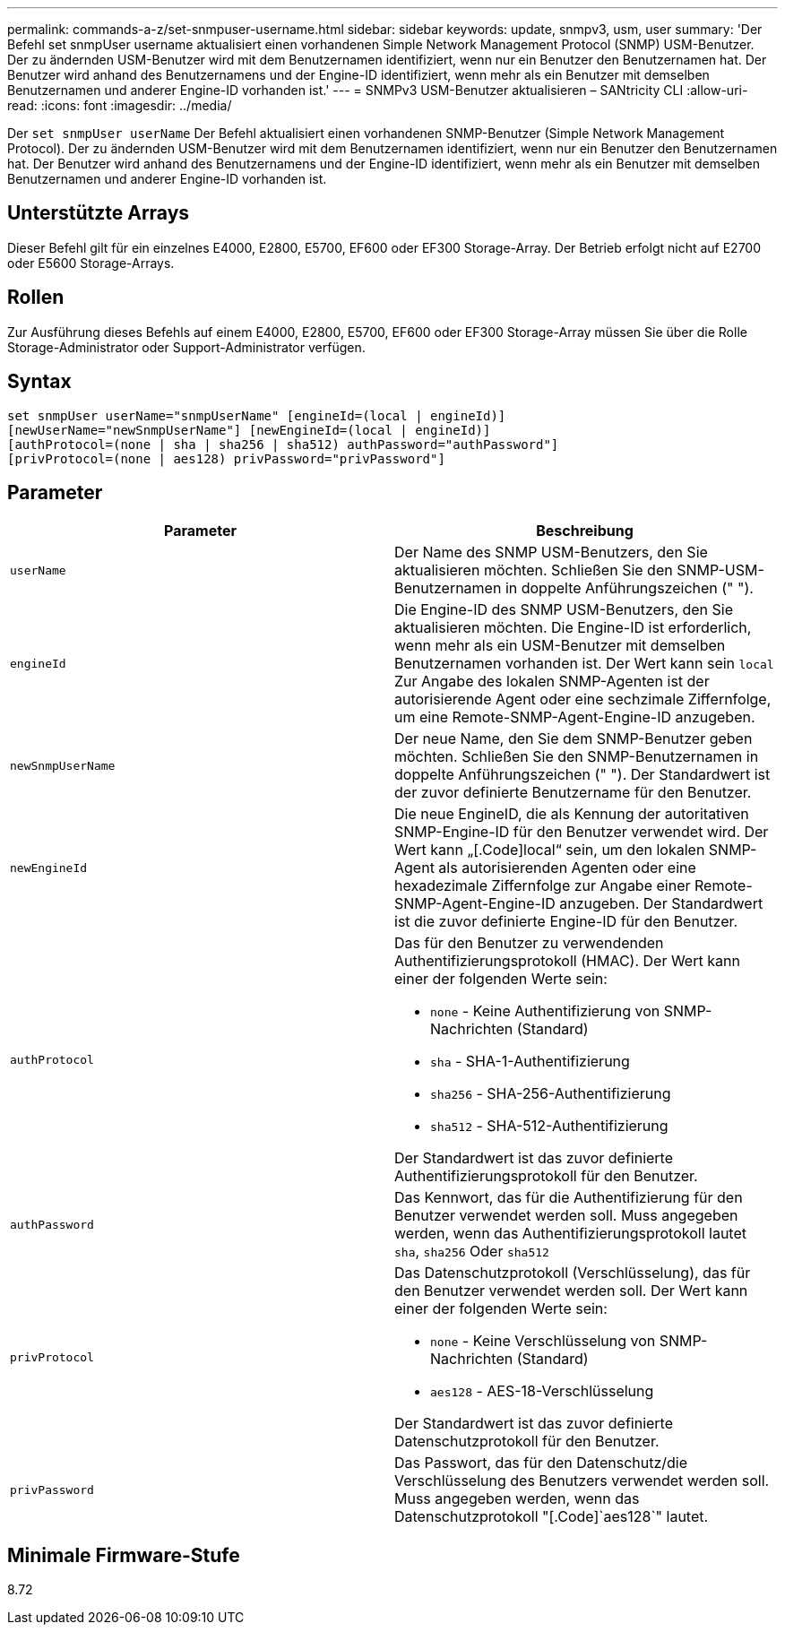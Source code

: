 ---
permalink: commands-a-z/set-snmpuser-username.html 
sidebar: sidebar 
keywords: update, snmpv3, usm, user 
summary: 'Der Befehl set snmpUser username aktualisiert einen vorhandenen Simple Network Management Protocol (SNMP) USM-Benutzer. Der zu ändernden USM-Benutzer wird mit dem Benutzernamen identifiziert, wenn nur ein Benutzer den Benutzernamen hat. Der Benutzer wird anhand des Benutzernamens und der Engine-ID identifiziert, wenn mehr als ein Benutzer mit demselben Benutzernamen und anderer Engine-ID vorhanden ist.' 
---
= SNMPv3 USM-Benutzer aktualisieren – SANtricity CLI
:allow-uri-read: 
:icons: font
:imagesdir: ../media/


[role="lead"]
Der `set snmpUser userName` Der Befehl aktualisiert einen vorhandenen SNMP-Benutzer (Simple Network Management Protocol). Der zu ändernden USM-Benutzer wird mit dem Benutzernamen identifiziert, wenn nur ein Benutzer den Benutzernamen hat. Der Benutzer wird anhand des Benutzernamens und der Engine-ID identifiziert, wenn mehr als ein Benutzer mit demselben Benutzernamen und anderer Engine-ID vorhanden ist.



== Unterstützte Arrays

Dieser Befehl gilt für ein einzelnes E4000, E2800, E5700, EF600 oder EF300 Storage-Array. Der Betrieb erfolgt nicht auf E2700 oder E5600 Storage-Arrays.



== Rollen

Zur Ausführung dieses Befehls auf einem E4000, E2800, E5700, EF600 oder EF300 Storage-Array müssen Sie über die Rolle Storage-Administrator oder Support-Administrator verfügen.



== Syntax

[source, cli]
----
set snmpUser userName="snmpUserName" [engineId=(local | engineId)]
[newUserName="newSnmpUserName"] [newEngineId=(local | engineId)]
[authProtocol=(none | sha | sha256 | sha512) authPassword="authPassword"]
[privProtocol=(none | aes128) privPassword="privPassword"]
----


== Parameter

[cols="2*"]
|===
| Parameter | Beschreibung 


 a| 
`userName`
 a| 
Der Name des SNMP USM-Benutzers, den Sie aktualisieren möchten. Schließen Sie den SNMP-USM-Benutzernamen in doppelte Anführungszeichen (" ").



 a| 
`engineId`
 a| 
Die Engine-ID des SNMP USM-Benutzers, den Sie aktualisieren möchten. Die Engine-ID ist erforderlich, wenn mehr als ein USM-Benutzer mit demselben Benutzernamen vorhanden ist. Der Wert kann sein `local` Zur Angabe des lokalen SNMP-Agenten ist der autorisierende Agent oder eine sechzimale Ziffernfolge, um eine Remote-SNMP-Agent-Engine-ID anzugeben.



 a| 
`newSnmpUserName`
 a| 
Der neue Name, den Sie dem SNMP-Benutzer geben möchten. Schließen Sie den SNMP-Benutzernamen in doppelte Anführungszeichen (" "). Der Standardwert ist der zuvor definierte Benutzername für den Benutzer.



 a| 
`newEngineId`
 a| 
Die neue EngineID, die als Kennung der autoritativen SNMP-Engine-ID für den Benutzer verwendet wird. Der Wert kann „[.Code]local“ sein, um den lokalen SNMP-Agent als autorisierenden Agenten oder eine hexadezimale Ziffernfolge zur Angabe einer Remote-SNMP-Agent-Engine-ID anzugeben. Der Standardwert ist die zuvor definierte Engine-ID für den Benutzer.



 a| 
`authProtocol`
 a| 
Das für den Benutzer zu verwendenden Authentifizierungsprotokoll (HMAC). Der Wert kann einer der folgenden Werte sein:

* `none` - Keine Authentifizierung von SNMP-Nachrichten (Standard)
* `sha` - SHA-1-Authentifizierung
* `sha256` - SHA-256-Authentifizierung
* `sha512` - SHA-512-Authentifizierung


Der Standardwert ist das zuvor definierte Authentifizierungsprotokoll für den Benutzer.



 a| 
`authPassword`
 a| 
Das Kennwort, das für die Authentifizierung für den Benutzer verwendet werden soll. Muss angegeben werden, wenn das Authentifizierungsprotokoll lautet `sha`, `sha256` Oder `sha512`



 a| 
`privProtocol`
 a| 
Das Datenschutzprotokoll (Verschlüsselung), das für den Benutzer verwendet werden soll. Der Wert kann einer der folgenden Werte sein:

* `none` - Keine Verschlüsselung von SNMP-Nachrichten (Standard)
* `aes128` - AES-18-Verschlüsselung


Der Standardwert ist das zuvor definierte Datenschutzprotokoll für den Benutzer.



 a| 
`privPassword`
 a| 
Das Passwort, das für den Datenschutz/die Verschlüsselung des Benutzers verwendet werden soll. Muss angegeben werden, wenn das Datenschutzprotokoll "[.Code]`aes128`" lautet.

|===


== Minimale Firmware-Stufe

8.72
